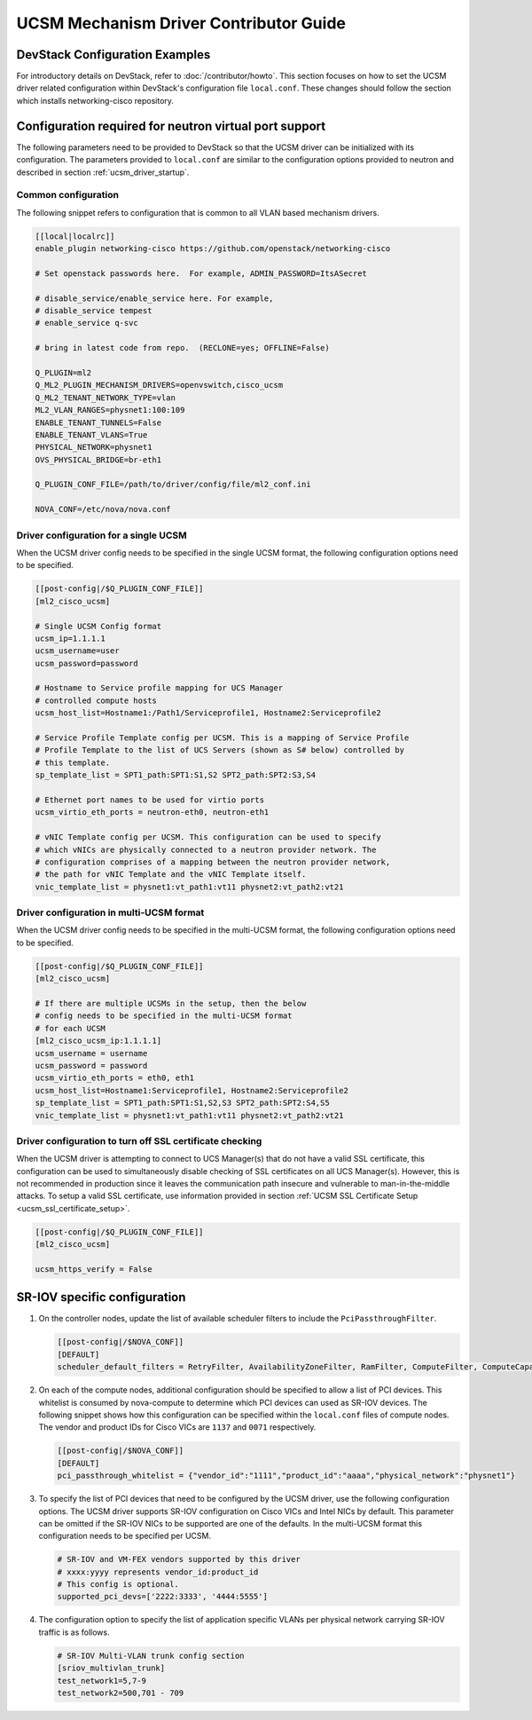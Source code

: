=======================================
UCSM Mechanism Driver Contributor Guide
=======================================

DevStack Configuration Examples
~~~~~~~~~~~~~~~~~~~~~~~~~~~~~~~

For introductory details on DevStack, refer to :doc:`/contributor/howto`.
This section focuses on how to set the UCSM driver related configuration
within DevStack's configuration file ``local.conf``. These changes should
follow the section which installs networking-cisco repository.

Configuration required for neutron virtual port support
~~~~~~~~~~~~~~~~~~~~~~~~~~~~~~~~~~~~~~~~~~~~~~~~~~~~~~~
The following parameters need to be provided to DevStack so that the
UCSM driver can be initialized with its configuration. The parameters provided
to ``local.conf`` are similar to the configuration options provided to neutron
and described in section :ref:`ucsm_driver_startup`.

Common configuration
--------------------

The following snippet refers to configuration that is common to all VLAN based
mechanism drivers.

.. code-block:: ini

    [[local|localrc]]
    enable_plugin networking-cisco https://github.com/openstack/networking-cisco

    # Set openstack passwords here.  For example, ADMIN_PASSWORD=ItsASecret

    # disable_service/enable_service here. For example,
    # disable_service tempest
    # enable_service q-svc

    # bring in latest code from repo.  (RECLONE=yes; OFFLINE=False)

    Q_PLUGIN=ml2
    Q_ML2_PLUGIN_MECHANISM_DRIVERS=openvswitch,cisco_ucsm
    Q_ML2_TENANT_NETWORK_TYPE=vlan
    ML2_VLAN_RANGES=physnet1:100:109
    ENABLE_TENANT_TUNNELS=False
    ENABLE_TENANT_VLANS=True
    PHYSICAL_NETWORK=physnet1
    OVS_PHYSICAL_BRIDGE=br-eth1

    Q_PLUGIN_CONF_FILE=/path/to/driver/config/file/ml2_conf.ini

    NOVA_CONF=/etc/nova/nova.conf
.. end

Driver configuration for a single UCSM
--------------------------------------

When the UCSM driver config needs to be specified in the single UCSM
format, the following configuration options need to be specified.

.. code-block:: ini

    [[post-config|/$Q_PLUGIN_CONF_FILE]]
    [ml2_cisco_ucsm]

    # Single UCSM Config format
    ucsm_ip=1.1.1.1
    ucsm_username=user
    ucsm_password=password

    # Hostname to Service profile mapping for UCS Manager
    # controlled compute hosts
    ucsm_host_list=Hostname1:/Path1/Serviceprofile1, Hostname2:Serviceprofile2

    # Service Profile Template config per UCSM. This is a mapping of Service Profile
    # Profile Template to the list of UCS Servers (shown as S# below) controlled by
    # this template.
    sp_template_list = SPT1_path:SPT1:S1,S2 SPT2_path:SPT2:S3,S4

    # Ethernet port names to be used for virtio ports
    ucsm_virtio_eth_ports = neutron-eth0, neutron-eth1

    # vNIC Template config per UCSM. This configuration can be used to specify
    # which vNICs are physically connected to a neutron provider network. The
    # configuration comprises of a mapping between the neutron provider network,
    # the path for vNIC Template and the vNIC Template itself.
    vnic_template_list = physnet1:vt_path1:vt11 physnet2:vt_path2:vt21

.. end

Driver configuration in multi-UCSM format
-----------------------------------------

When the UCSM driver config needs to be specified in the multi-UCSM format,
the following configuration options need to be specified.

.. code-block:: ini

    [[post-config|/$Q_PLUGIN_CONF_FILE]]
    [ml2_cisco_ucsm]

    # If there are multiple UCSMs in the setup, then the below
    # config needs to be specified in the multi-UCSM format
    # for each UCSM
    [ml2_cisco_ucsm_ip:1.1.1.1]
    ucsm_username = username
    ucsm_password = password
    ucsm_virtio_eth_ports = eth0, eth1
    ucsm_host_list=Hostname1:Serviceprofile1, Hostname2:Serviceprofile2
    sp_template_list = SPT1_path:SPT1:S1,S2,S3 SPT2_path:SPT2:S4,S5
    vnic_template_list = physnet1:vt_path1:vt11 physnet2:vt_path2:vt21

.. end

Driver configuration to turn off SSL certificate checking
---------------------------------------------------------

When the UCSM driver is attempting to connect to UCS Manager(s) that do not have a valid SSL
certificate, this configuration can be used to simultaneously disable checking of SSL
certificates on all UCS Manager(s). However, this is not recommended in production since
it leaves the communication path insecure and vulnerable to man-in-the-middle attacks. To setup
a valid SSL certificate, use information provided in section :ref:`UCSM SSL Certificate Setup <ucsm_ssl_certificate_setup>`.

.. code-block:: ini

    [[post-config|/$Q_PLUGIN_CONF_FILE]]
    [ml2_cisco_ucsm]

    ucsm_https_verify = False

.. end

SR-IOV specific configuration
~~~~~~~~~~~~~~~~~~~~~~~~~~~~~

#. On the controller nodes, update the list of available scheduler filters to
   include the ``PciPassthroughFilter``.

   .. code-block:: ini

       [[post-config|/$NOVA_CONF]]
       [DEFAULT]
       scheduler_default_filters = RetryFilter, AvailabilityZoneFilter, RamFilter, ComputeFilter, ComputeCapabilitiesFilter, ImagePropertiesFilter, ServerGroupAffinityFilter, PciPassthroughFilter
   .. end

#. On each of the compute nodes, additional configuration should be specified to allow
   a list of PCI devices. This whitelist is consumed by nova-compute to determine which
   PCI devices can used as SR-IOV devices. The following snippet shows how this
   configuration can be specified within the ``local.conf`` files of compute nodes.
   The vendor and product IDs for Cisco VICs are ``1137`` and ``0071`` respectively.

   .. code-block:: ini

       [[post-config|/$NOVA_CONF]]
       [DEFAULT]
       pci_passthrough_whitelist = {"vendor_id":"1111","product_id":"aaaa","physical_network":"physnet1"}

   .. end

#. To specify the list of PCI devices that need to be configured by the UCSM driver, use the
   following configuration options. The UCSM driver supports SR-IOV configuration on Cisco
   VICs and Intel NICs by default. This parameter can be omitted if the SR-IOV NICs to
   be supported are one of the defaults. In the multi-UCSM format this configuration
   needs to be specified per UCSM.

   .. code-block:: ini

       # SR-IOV and VM-FEX vendors supported by this driver
       # xxxx:yyyy represents vendor_id:product_id
       # This config is optional.
       supported_pci_devs=['2222:3333', '4444:5555']

   .. end

#. The configuration option to specify the list of application specific VLANs per physical network
   carrying SR-IOV traffic is as follows.

   .. code-block:: ini

       # SR-IOV Multi-VLAN trunk config section
       [sriov_multivlan_trunk]
       test_network1=5,7-9
       test_network2=500,701 - 709

   .. end

